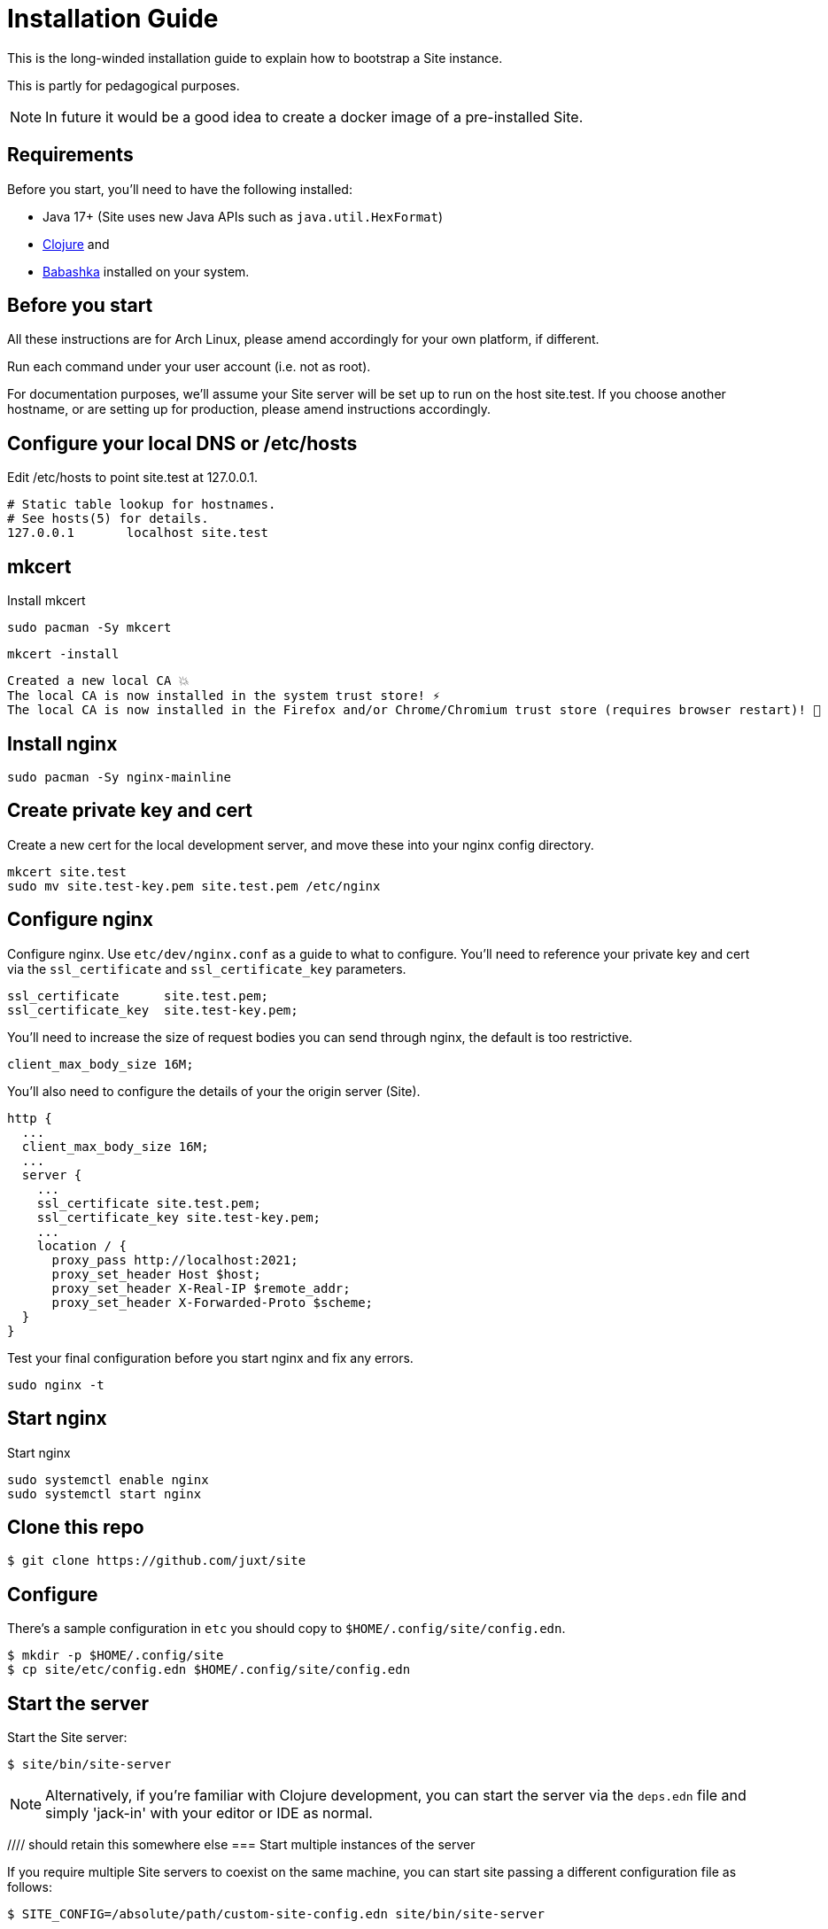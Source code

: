 = Installation Guide

This is the long-winded installation guide to explain how to bootstrap a Site
instance.

This is partly for pedagogical purposes.

NOTE: In future it would be a good idea to create a docker image of a pre-installed Site.

== Requirements

Before you start, you'll need to have the following installed:

* Java 17+ (Site uses new Java APIs such as `java.util.HexFormat`)
* https://clojure.org/guides/getting_started[Clojure] and
* https://github.com/babashka/babashka[Babashka] installed on your system.

== Before you start

All these instructions are for Arch Linux, please amend accordingly for your own
platform, if different.

Run each command under your user account (i.e. not as root).

For documentation purposes, we'll assume your Site server will be set up to run
on the host site.test. If you choose another hostname, or are setting up for
production, please amend instructions accordingly.

== Configure your local DNS or /etc/hosts

Edit /etc/hosts to point site.test at 127.0.0.1.

----
# Static table lookup for hostnames.
# See hosts(5) for details.
127.0.0.1	localhost site.test
----

== mkcert

Install mkcert

----
sudo pacman -Sy mkcert
----

----
mkcert -install
----

----
Created a new local CA 💥
The local CA is now installed in the system trust store! ⚡️
The local CA is now installed in the Firefox and/or Chrome/Chromium trust store (requires browser restart)! 🦊
----

== Install nginx

----
sudo pacman -Sy nginx-mainline
----

== Create private key and cert

Create a new cert for the local development server, and move these into your
nginx config directory.

----
mkcert site.test
sudo mv site.test-key.pem site.test.pem /etc/nginx
----

== Configure nginx

Configure nginx. Use `etc/dev/nginx.conf` as a guide to what to configure. You'll need to reference your private key and cert via the `ssl_certificate` and `ssl_certificate_key` parameters.

----
ssl_certificate      site.test.pem;
ssl_certificate_key  site.test-key.pem;
----

You'll need to increase the size of request bodies you can send through nginx,
the default is too restrictive.

----
client_max_body_size 16M;
----

You'll also need to configure the details of your the origin server (Site).

----
http {
  ...
  client_max_body_size 16M;
  ...
  server {
    ...
    ssl_certificate site.test.pem;
    ssl_certificate_key site.test-key.pem;
    ...
    location / {
      proxy_pass http://localhost:2021;
      proxy_set_header Host $host;
      proxy_set_header X-Real-IP $remote_addr;
      proxy_set_header X-Forwarded-Proto $scheme;
  }
}
----

Test your final configuration before you start nginx and fix any errors.

----
sudo nginx -t
----

== Start nginx

Start nginx

----
sudo systemctl enable nginx
sudo systemctl start nginx
----

== Clone this repo

----
$ git clone https://github.com/juxt/site
----

== Configure

There's a sample configuration in `etc` you should copy to `$HOME/.config/site/config.edn`.

----
$ mkdir -p $HOME/.config/site
$ cp site/etc/config.edn $HOME/.config/site/config.edn
----

== Start the server

Start the Site server:

----
$ site/bin/site-server
----

NOTE: Alternatively, if you're familiar with Clojure development, you can start
the server via the `deps.edn` file and simply 'jack-in' with your editor or IDE
as normal.

//// should retain this somewhere else
=== Start multiple instances of the server

If you require multiple Site servers to coexist on the same machine, you can start site passing a different configuration file as follows:

----
$ SITE_CONFIG=/absolute/path/custom-site-config.edn site/bin/site-server
----

In this case please be sure to change the configuration so ports are different and XTDB files are stored in a separate folder than the ones specified in the example configuration file. You'll also need to specify Site host:port when using site commands, for example:

----
$ SITE_BASE_URI=http://localhost:5509 site/bin/site get-token -u admin
----
////

== The REPL

If you've run Site via your development environment and 'jacked-in' you'll
already have a REPL. Proceed to the next step.

If you're running Site with `site/bin/site-server`, you'll need to connect a
terminal to Site to access the REPL. You can do this via port 50505, which is a
socket REPL that Site starts by default.

How you connect to this port is up to you. One way is via `ncat`, but you can replace `ncat` with `telnet`, or `netcat`, depending on what's available for your system.

[NOTE]
--
Arch users can install `ncat` by installing the `nmap` package:

----
$ sudo pacman -Sy nmap
----
--

----
$ ncat localhost 50505
----

[TIP]
--
Prefix the command with `rlwrap` if you have it installed.

----
$ rlwrap ncat localhost 50505
----
--

== Bootstrap required resources

Bootstrap the new system by adding the minimum resources that are required to allow remote access.

----
Site by JUXT. Copyright (c) 2021, JUXT LTD.
Type :repl/quit to exit

site>
----

=== Install the admin app

----
(install-admin-app!)
----

=== Create a person entity to represent yourself

It's good practise to associate actions with individuals carrying them out. This
helps when auditing the system later on.

----
(put! {:xt/id "https://site.test/people/mal"  ; replace 'mal' with your username
       :name "Malcolm Sparks"})
----

=== Create actions

----
(create-action "https://home.test/_site/actions/create-person")
(create-action "https://home.test/_site/actions/create-identity")
----

TODO: create-person

=== Create an entity representing the administration app

TODO: This could/should define scopes

=== Create an entity representing yourself

The entity can contain any details you like, but must of course have an `:xt/id`
as a minimum.


=== Create a subject

----
(put! {:xt/id "urn:site:subject:admin:mal"
       :person "https://home.test/people/mal"})
----

=== Create an access token

Finally, create the access token that has permission to call administrative actions.

----
(create-admin-access-token! "urn:site:subject:admin:mal")
----

== Run the site tool

The site tool is a command-line utility that allows you to remotely administer site.

If you're on MacOS, you will need to install the GNU version of `readlink`. You can do so with brew:
```
brew install coreutils
ln -s /usr/local/bin/readlink /usr/local/bin/readlink
```

We must first get a token that we can use for API access. This process authenticates to the site server using your password.

.Here, replace `admin` with your username (or let it default to your OS username)
----
$ site/bin/site get-token -u admin
----

Now we can use the site tool for remote administration. Try the following:

----
$ site/bin/site list-users
----

== Configure the expiry time for tokens

By default, tokens last for an hour. That can sometimes mean they expire during
work sessions. You can set the expiry time of new tokens via the REPL.

----
(put! (assoc (e "http://localhost:2021/_site/token")  ::pass/expires-in (* 24 3600)))
----
